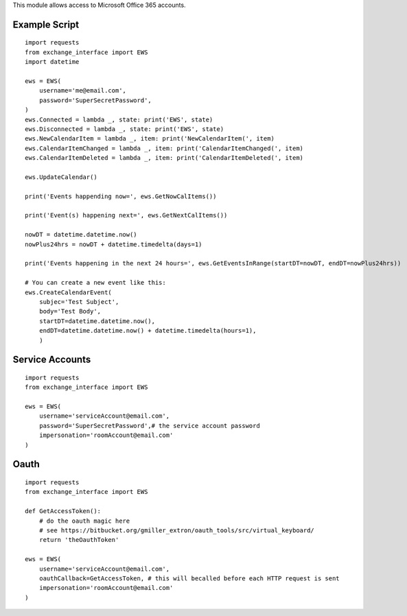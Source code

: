 This module allows access to Microsoft Office 365 accounts.

Example Script
==============

::

    import requests
    from exchange_interface import EWS
    import datetime

    ews = EWS(
        username='me@email.com',
        password='SuperSecretPassword',
    )
    ews.Connected = lambda _, state: print('EWS', state)
    ews.Disconnected = lambda _, state: print('EWS', state)
    ews.NewCalendarItem = lambda _, item: print('NewCalendarItem(', item)
    ews.CalendarItemChanged = lambda _, item: print('CalendarItemChanged(', item)
    ews.CalendarItemDeleted = lambda _, item: print('CalendarItemDeleted(', item)

    ews.UpdateCalendar()

    print('Events happending now=', ews.GetNowCalItems())

    print('Event(s) happening next=', ews.GetNextCalItems())

    nowDT = datetime.datetime.now()
    nowPlus24hrs = nowDT + datetime.timedelta(days=1)

    print('Events happening in the next 24 hours=', ews.GetEventsInRange(startDT=nowDT, endDT=nowPlus24hrs))

    # You can create a new event like this:
    ews.CreateCalendarEvent(
        subjec='Test Subject',
        body='Test Body',
        startDT=datetime.datetime.now(),
        endDT=datetime.datetime.now() + datetime.timedelta(hours=1),
        )

Service Accounts
==============

::

    import requests
    from exchange_interface import EWS

    ews = EWS(
        username='serviceAccount@email.com',
        password='SuperSecretPassword',# the service account password
        impersonation='roomAccount@email.com'
    )

Oauth
==============

::

    import requests
    from exchange_interface import EWS

    def GetAccessToken():
        # do the oauth magic here
        # see https://bitbucket.org/gmiller_extron/oauth_tools/src/virtual_keyboard/
        return 'theOauthToken'

    ews = EWS(
        username='serviceAccount@email.com',
        oauthCallback=GetAccessToken, # this will becalled before each HTTP request is sent
        impersonation='roomAccount@email.com'
    )

